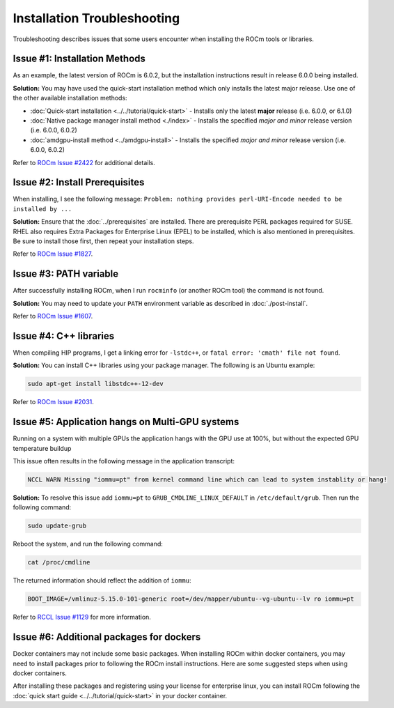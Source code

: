 .. meta::
  :description: Frequently asked questions for install
  :keywords: Linux, install, FAQ, ubuntu, RHEL, SUSE, AMD, ROCm

.. _troubleshooting:

************************************************************************************
Installation Troubleshooting
************************************************************************************

Troubleshooting describes issues that some users encounter when installing the ROCm tools or libraries.

Issue #1: Installation Methods
=================================

As an example, the latest version of ROCm is 6.0.2, but the installation instructions result in release 6.0.0 being installed.

**Solution:** You may have used the quick-start installation method which only installs the latest major release. Use one of the other available installation methods:

* :doc:`Quick-start installation <../../tutorial/quick-start>` - Installs only the latest **major** release (i.e. 6.0.0, or 6.1.0)
* :doc:`Native package manager install method <./index>` - Installs the specified *major and minor* release version (i.e. 6.0.0, 6.0.2)
* :doc:`amdgpu-install method <../amdgpu-install>` - Installs the specified *major and minor* release version (i.e. 6.0.0, 6.0.2)

Refer to `ROCm Issue #2422 <https://github.com/ROCm/ROCm/issues/2422>`_ for additional details.


Issue #2: Install Prerequisites
==================================

When installing, I see the following message: ``Problem: nothing provides perl-URI-Encode needed to be installed by ...``

**Solution:** Ensure that the :doc:`../prerequisites` are installed.  There are prerequisite PERL packages required for SUSE.  RHEL also requires Extra Packages for Enterprise Linux (EPEL) to be installed, which is also mentioned in prerequisites.  Be sure to install those first, then repeat your installation steps.

Refer to `ROCm Issue #1827 <https://github.com/ROCm/ROCm/issues/1827>`_. 


Issue #3: PATH variable
============================

After successfully installing ROCm, when I run ``rocminfo`` (or another ROCm tool) the command is not found.

**Solution:** You may need to update your ``PATH`` environment variable as described in :doc:`./post-install`.

Refer to `ROCm Issue #1607 <https://github.com/ROCm/ROCm/issues/1607>`_.


Issue #4: C++ libraries
=========================

When compiling HIP programs, I get a linking error for ``-lstdc++``, or ``fatal error: 'cmath' file not found``.

**Solution:** You can install C++ libraries using your package manager. The following is an Ubuntu example:

.. code-block:: bash

  sudo apt-get install libstdc++-12-dev

Refer to `ROCm Issue #2031 <https://github.com/ROCm/ROCm/issues/2031>`_.


.. _multi-gpu:

Issue #5: Application hangs on Multi-GPU systems
==================================================

Running on a system with multiple GPUs the application hangs with the GPU use at 100%, but without the expected GPU temperature buildup

This issue often results in the following message in the application transcript: 

.. code-block:: shell

  NCCL WARN Missing "iommu=pt" from kernel command line which can lead to system instablity or hang!

**Solution:** To resolve this issue add ``iommu=pt`` to ``GRUB_CMDLINE_LINUX_DEFAULT`` in ``/etc/default/grub``. Then run the following command: 

.. code-block:: shell

  sudo update-grub 

Reboot the system, and run the following command:

.. code-block:: shell

  cat /proc/cmdline

The returned information should reflect the addition of ``iommu``:

.. code-block:: shell

  BOOT_IMAGE=/vmlinuz-5.15.0-101-generic root=/dev/mapper/ubuntu--vg-ubuntu--lv ro iommu=pt

Refer to `RCCL Issue #1129 <https://github.com/ROCm/rccl/issues/1129>`_ for more information. 

.. _troubleshooting-install-missing-packages-for-dockers:

Issue #6: Additional packages for dockers
================================================

Docker containers may not include some basic packages.  When installing ROCm within docker containers, you may need to install packages prior to following the ROCm install instructions. Here are some suggested steps when using docker containers.

.. tab-set::

  .. tab-item:: Ubuntu

    .. code-block:: shell

      apt update
      apt install sudo wget


  .. tab-item:: RHEL

    .. code-block:: shell

      dnf install sudo wget
      subscription-manager register --username <username> --password <password>
      subscription-manager attach --auto
      subscription-manager repos --enable codeready-builder-for-rhel-9-x86_64-rpms


  .. tab-item:: SLES

    .. code-block:: shell

      zypper install sudo wget SUSEConnet
      SUSEConnect -r <REGCODE>
      SUSEConnect -p sle-module-desktop-application/15.4/x86_64
      SUSEConnect -p sle-module-development-tools/15.4/x86_64
      SUSEConnect -p PackageHub/15.4/x86_64


After installing these packages and registering using your license for enterprise linux, you can install ROCm following the :doc:`quick start guide <../../tutorial/quick-start>` in your docker container.


